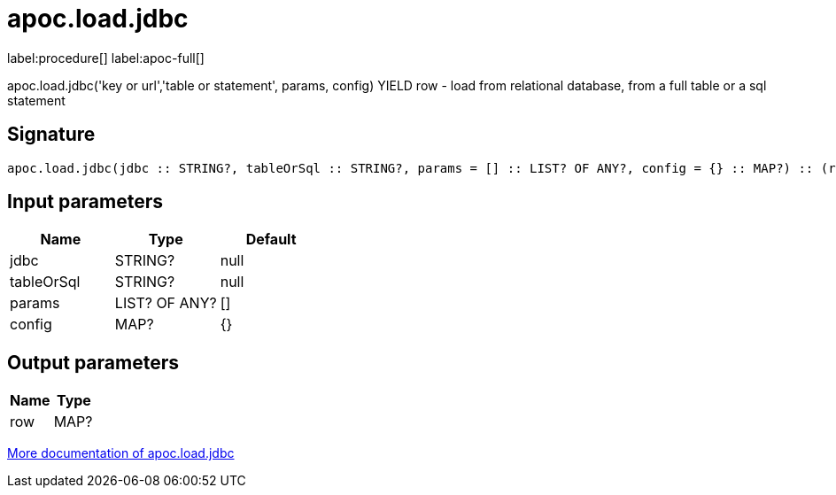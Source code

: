 ////
This file is generated by DocsTest, so don't change it!
////

= apoc.load.jdbc
:description: This section contains reference documentation for the apoc.load.jdbc procedure.

label:procedure[] label:apoc-full[]

[.emphasis]
apoc.load.jdbc('key or url','table or statement', params, config) YIELD row - load from relational database, from a full table or a sql statement

== Signature

[source]
----
apoc.load.jdbc(jdbc :: STRING?, tableOrSql :: STRING?, params = [] :: LIST? OF ANY?, config = {} :: MAP?) :: (row :: MAP?)
----

== Input parameters
[.procedures, opts=header]
|===
| Name | Type | Default 
|jdbc|STRING?|null
|tableOrSql|STRING?|null
|params|LIST? OF ANY?|[]
|config|MAP?|{}
|===

== Output parameters
[.procedures, opts=header]
|===
| Name | Type 
|row|MAP?
|===

xref::database-integration/load-jdbc.adoc[More documentation of apoc.load.jdbc,role=more information]

